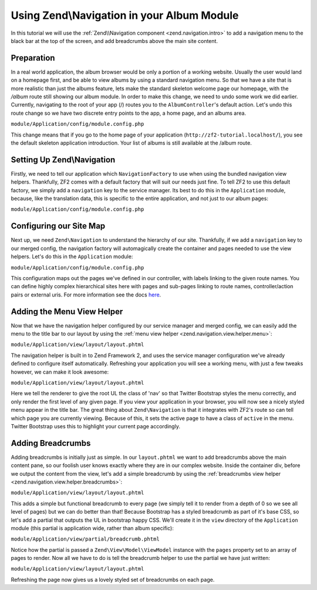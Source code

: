 Using Zend\\Navigation in your Album Module
===========================================

In this tutorial we will use the :ref:`Zend\\Navigation component <zend.navigation.intro>`
to add a navigation menu to the black bar at the top of the screen, and add
breadcrumbs above the main site content.

Preparation
-----------

In a real world application, the album browser would be only a portion of a working website. Usually the user 
would land on a homepage first, and be able to view albums by using a standard navigation menu. So that we 
have a site that is more realistic than just the albums feature, lets make the standard skeleton welcome page 
our homepage, with the `/album` route still showing our album module. In order to make this change, we need to
undo some work we did earlier. Currently, navigating to the root of your app (/) routes you to the 
``AlbumController``'s default action. Let's undo this route change so we have two discrete entry points to the 
app, a home page, and an albums area.

``module/Application/config/module.config.php``

.. code-block:: php
   :linenos:

    'home' => array(
       'type' => 'Zend\Mvc\Router\Http\Literal',
        'options' => array(
            'route'    => '/',
            'defaults' => array(
                'controller' => 'Application\Controller\Index', // <-- change back here
                'action'     => 'index',
            ),
        ),
    ),

This change means that if you go to the home page of your application
(``http://zf2-tutorial.localhost/``), you see the default skeleton
application introduction. Your list of albums is still available at the
/album route.

Setting Up Zend\\Navigation
---------------------------

Firstly, we need to tell our application which ``NavigationFactory`` to
use when using the bundled navigation view helpers. Thankfully, ZF2
comes with a default factory that will suit our needs just fine. To tell
ZF2 to use this default factory, we simply add a ``navigation`` key to
the service manager. Its best to do this in the ``Application`` module,
because, like the translation data, this is specific to the entire
application, and not just to our album pages:

``module/Application/config/module.config.php``

.. code-block:: php
   :linenos:

    'service_manager' => array(
        'factories' => array(
            'translator' => 'Zend\I18n\Translator\TranslatorServiceFactory',
            'navigation' => 'Zend\Navigation\Service\DefaultNavigationFactory', // <-- add this
        ),
    ),

Configuring our Site Map
------------------------

Next up, we need ``Zend\Navigation`` to understand the hierarchy of our
site. Thankfully, if we add a ``navigation`` key to our merged config,
the navigation factory will automagically create the container and pages
needed to use the view helpers. Let's do this in the ``Application``
module:

``module/Application/config/module.config.php``

.. code-block:: php
   :linenos:

    return array(
    ...
    'navigation' => array(
        'default' => array(
            array(
                'label' => 'Home',
                'route' => 'home',
            ),
            array(
                'label' => 'Album',
                'route' => 'album',
                'pages' => array(
                    array(
                        'label' => 'Add',
                        'route' => 'album',
                        'action' => 'add',
                    ),
                    array(
                        'label' => 'Edit',
                        'route' => 'album',
                        'action' => 'edit',
                    ),
                    array(
                        'label' => 'Delete',
                        'route' => 'album',
                        'action' => 'delete',
                    ),
                ),
            ),
        ),
    ),
    ...
    );

This configuration maps out the pages we've defined in our controller,
with labels linking to the given route names. You can define highly
complex hierarchical sites here with pages and sub-pages linking to route
names, controller/action pairs or external uris. For more information
see the docs
`here <http://framework.zend.com/manual/2.1/en/modules/zend.navigation.quick-start.html>`__.

Adding the Menu View Helper
---------------------------

Now that we have the navigation helper configured by our service manager
and merged config, we can easily add the menu to the title bar to our
layout by using the :ref:`menu view helper <zend.navigation.view.helper.menu>`:

``module/Application/view/layout/layout.phtml``

.. code-block:: php
   :linenos:

    ...
    <a class="brand"
           href="<?php echo $this->url('home') ?>"><?php echo $this->translate('Skeleton Application') ?></a>
    <?php // <-- Add this !!
    echo $this->navigation('navigation')->menu();
    ?>
    ...

The navigation helper is built in to Zend Framework 2, and uses the
service manager configuration we've already defined to configure itself
automatically. Refreshing your application you will see a working menu, with
just a few tweaks however, we can make it look awesome:

``module/Application/view/layout/layout.phtml``

.. code-block:: php
   :linenos:

    <a class="brand"
       href="<?php echo $this->url('home') ?>"><?php echo $this->translate('Skeleton Application') ?></a>
    <?php // <-- Update this !!
    echo $this->navigation('navigation')
              ->menu()
              ->setMinDepth(0)
              ->setMaxDepth(0)
              ->setUlClass('nav');
    ?>

Here we tell the renderer to give the root UL the class of 'nav' so that
Twitter Bootstrap styles the menu correctly, and only render the first
level of any given page. If you view your application in your browser,
you will now see a nicely styled menu appear in the title bar. The great
thing about ``Zend\Navigation`` is that it integrates with ZF2's route
so can tell which page you are currently viewing. Because of this, it
sets the active page to have a class of ``active`` in the menu. Twitter
Bootstrap uses this to highlight your current page accordingly.

Adding Breadcrumbs
------------------

Adding breadcrumbs is initially just as simple. In our ``layout.phtml``
we want to add breadcrumbs above the main content pane, so our foolish
user knows exactly where they are in our complex website. Inside the
container div, before we output the content from the view, let's add a
simple breadcrumb by using the
:ref:`breadcrumbs view helper <zend.navigation.view.helper.breadcrumbs>`:

``module/Application/view/layout/layout.phtml``

.. code-block:: php
   :linenos:

    ...
    <div class="container">
        <?php echo $this->navigation('navigation')->breadcrumbs()->setMinDepth(0); // <-- Add this!! ?>   
        <?php echo $this->content; ?>
    </div>
    ...

This adds a simple but functional breadcrumb to every page (we simply
tell it to render from a depth of 0 so we see all level of pages) but we
can do better than that! Because Bootstrap has a styled breadcrumb as
part of it's base CSS, so let's add a partial that outputs the UL in
bootstrap happy CSS. We'll create it in the ``view`` directory of the
``Application`` module (this partial is application wide, rather than
album specific):

``module/Application/view/partial/breadcrumb.phtml``

.. code-block:: php
   :linenos:

    <ul class="breadcrumb">
        <?php
        // iterate through the pages
        foreach ($this->pages as $key => $page):
            ?>
            <li>
                <?php
                // if this isn't the last page, add a link and the separator
                if ($key < count($this->pages) - 1):
                    ?>
                    <a href="<?php echo $page->getHref(); ?>"><?php echo $page->getLabel(); ?></a>
                    <span class="divider">/</span>
                <?php
                // otherwise, just output the name
                else:
                ?>
                    <?php echo $page->getLabel(); ?>
                <?php endif; ?>
            </li>
            <?php endforeach; ?>
    </ul>

Notice how the partial is passed a ``Zend\View\Model\ViewModel`` instance with the ``pages``
property set to an array of pages to render. Now all we have to do is
tell the breadcrumb helper to use the partial we have just written:

``module/Application/view/layout/layout.phtml``

.. code-block:: php
   :linenos:

    ...
    <div class="container">
        <?php
        echo $this->navigation('navigation') // <-- Update this!!
                  ->breadcrumbs()
                  ->setMinDepth(0)
                  ->setPartial(array('partial/breadcrumb.phtml', 'Album'));
        ?>
        <?php echo $this->content; ?>
    </div>
    ...

Refreshing the page now gives us a lovely styled set of breadcrumbs on
each page.